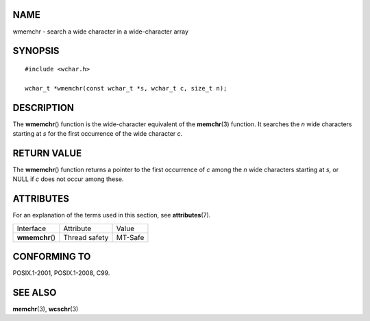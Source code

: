 NAME
====

wmemchr - search a wide character in a wide-character array

SYNOPSIS
========

::

   #include <wchar.h>

   wchar_t *wmemchr(const wchar_t *s, wchar_t c, size_t n);

DESCRIPTION
===========

The **wmemchr**\ () function is the wide-character equivalent of the
**memchr**\ (3) function. It searches the *n* wide characters starting
at *s* for the first occurrence of the wide character *c*.

RETURN VALUE
============

The **wmemchr**\ () function returns a pointer to the first occurrence
of *c* among the *n* wide characters starting at *s*, or NULL if *c*
does not occur among these.

ATTRIBUTES
==========

For an explanation of the terms used in this section, see
**attributes**\ (7).

=============== ============= =======
Interface       Attribute     Value
**wmemchr**\ () Thread safety MT-Safe
=============== ============= =======

CONFORMING TO
=============

POSIX.1-2001, POSIX.1-2008, C99.

SEE ALSO
========

**memchr**\ (3), **wcschr**\ (3)
